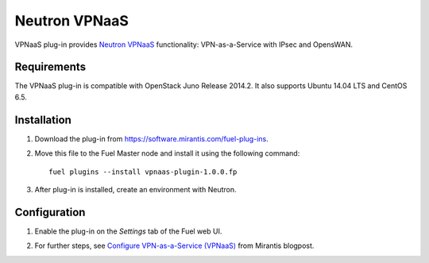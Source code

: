 .. _0421-plugin-vpnaas:

Neutron VPNaaS
++++++++++++++

VPNaaS plug-in provides
`Neutron VPNaaS <https://wiki.openstack.org/wiki/Neutron/VPNaaS>`__
functionality:  VPN-as-a-Service with IPsec and OpensWAN.

Requirements
^^^^^^^^^^^^

The VPNaaS plug-in is compatible with OpenStack Juno Release 2014.2.
It also supports Ubuntu 14.04 LTS and CentOS 6.5.

Installation
^^^^^^^^^^^^

#. Download the plug-in from `<https://software.mirantis.com/fuel-plug-ins>`_.

#. Move this file to the Fuel
   Master node and install it using the following command:

   ::

        fuel plugins --install vpnaas-plugin-1.0.0.fp

#. After plug-in is installed, create an environment with Neutron.

Configuration
^^^^^^^^^^^^^

#. Enable the plug-in on the *Settings* tab of the Fuel web UI.

   .. image:: /_images/vpnaas_plugin.png

#. For further steps, see
   `Configure VPN-as-a-Service (VPNaaS) <https://www.mirantis.com/blog/mirantis-openstack-express-vpn-service-vpnaas-step-step/>`_ from Mirantis blogpost.

